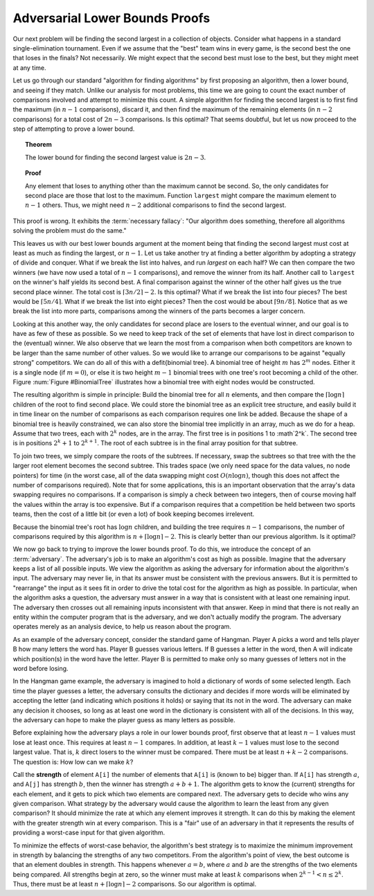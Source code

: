 .. This file is part of the OpenDSA eTextbook project. See
.. http://algoviz.org/OpenDSA for more details.
.. Copyright (c) 2012-2013 by the OpenDSA Project Contributors, and
.. distributed under an MIT open source license.

.. avmetadata::
   :author: Cliff Shaffer
   :requires:
   :satisfies:
   :topic: Lower Bounds

Adversarial Lower Bounds Proofs
===============================

Our next problem will be finding the second largest in a
collection of objects.
Consider what happens in a standard single-elimination tournament.
Even if we assume that the "best" team wins in every game,
is the second best the one that loses in the finals?
Not necessarily.
We might expect that the second best must lose to the best,
but they might meet at any time.

Let us go through our standard "algorithm for finding algorithms" by
first proposing an algorithm, then a lower bound, and seeing if they
match.
Unlike our analysis for most problems, this time we are going to count
the exact number of comparisons involved and attempt to minimize this
count.
A simple algorithm for finding the second largest is to first find the
maximum (in :math:`n-1` comparisons), discard it, and then find the
maximum of the remaining elements (in :math:`n-2` comparisons) for a total
cost of :math:`2n-3` comparisons.
Is this optimal?
That seems doubtful, but let us now proceed to the step of attempting
to prove a lower bound.

.. topic:: Theorem

   The lower bound for finding the second largest value is :math:`2n-3`.

.. topic:: Proof

   Any element that loses to anything other than the maximum cannot be
   second.
   So, the only candidates for second place are those that lost to the
   maximum.
   Function ``largest`` might compare the maximum element  to
   :math:`n-1` others.
   Thus, we might need :math:`n-2` additional comparisons to find the
   second largest.

This proof is wrong.
It exhibits the :term:`necessary fallacy`:
"Our algorithm does something, therefore all algorithms solving
the problem must do the same."

This leaves us with our best lower bounds argument at the moment
being that finding the second largest must cost at least as much as
finding the largest, or :math:`n-1`.
Let us take another try at finding a better algorithm by adopting a
strategy of divide and conquer.
What if we break the list into halves, and run `largest` on each
half?
We can then compare the two winners (we have now used a total of
:math:`n-1` comparisons), and remove the winner from its half.
Another call to ``largest`` on the winner's half yields its second
best.
A final comparison against the winner of the other half gives us the
true second place winner.
The total cost is :math:`\lceil 3n/2\rceil - 2`.
Is this optimal?
What if we break the list into four pieces?
The best would be :math:`\lceil 5n/4\rceil`.
What if we break the list into eight pieces?
Then the cost would be about :math:`\lceil 9n/8\rceil`.
Notice that as we break the list into more parts,
comparisons among the winners of the parts becomes a larger concern.

Looking at this another way, the only candidates for second place
are losers to the eventual winner, and our goal is to have as few of
these as possible.
So we need to keep track of the set of elements that have lost
in direct comparison to the (eventual) winner.
We also observe that we learn the most from a comparison when both
competitors are known to be larger than the same number of other
values.
So we would like to arrange our comparisons to be against
"equally strong" competitors.
We can do all of this with a \defit{binomial tree}.
A binomial tree of height :math:`m` has :math:`2^m` nodes.
Either it is a single node (if :math:`m=0`), or else it is
two height :math:`m-1` binomial trees with one tree's root becoming
a child of the other.
Figure :num:`Figure #BinomialTree` illustrates how a binomial tree
with eight nodes would be constructed.

.. _BinomialTree:

.. odsafig:: Images/BinomialTree.png
   :width: 500
   :align: center
   :capalign: justify
   :figwidth: 90%
   :alt: Building a binomial tree

   An example of building a binomial tree.
   Pairs of elements are combined by choosing one of the parents to be
   the root of the entire tree.
   Given two trees of size four, one of the roots is chosen to be the
   root for the combined tree of eight nodes.



.. inlineav:: BinomialTreeCON dgm
   :scripts: AV/PosetSlide/BinomialTreeCON.js
   :align: center



The resulting algorithm is simple in principle:
Build the binomial tree for all :math:`n` elements, and then compare
the :math:`\lceil \log n\rceil` children of the root to find second
place.
We could store the binomial tree as an explicit tree structure, and
easily build it in time linear on the number of comparisons as each
comparison requires one link be added.
Because the shape of a binomial tree is heavily constrained,
we can also store the binomial tree implicitly in an array, much as we
do for a heap.
Assume that two trees, each with :math:`2^k` nodes, are in the array.
The first tree is in positions 1 to :math`2^k`.
The second tree is in positions :math:`2^k+1` to :math:`2^{k+1}`.
The root of each subtree is in the final array position for that
subtree.

To join two trees, we simply
compare the roots of the subtrees.
If necessary, swap the subtrees so that tree with the the larger root
element becomes the second subtree.
This trades space (we only need space for the data values, no node
pointers) for time (in the worst case, all of the data swapping might
cost :math:`O(n \log n)`, though this does not affect the number of
comparisons required).
Note that for some applications, this is an important observation that
the array's data swapping requires no comparisons.
If a comparison is simply a check between two integers, then of course
moving half the values within the array is too expensive.
But if a comparison requires that a competition be held between two
sports teams, then the cost of a little bit (or even a lot) of book
keeping becomes irrelevent.

Because the binomial tree's root has :math:`\log n` children,
and building the tree requires :math:`n-1` comparisons,
the number of comparisons required by this algorithm is
:math:`n + \lceil \log n \rceil - 2`.  
This is clearly better than our previous algorithm.
Is it optimal?

We now go back to trying to improve the lower bounds proof.
To do this, we introduce the concept of an :term:`adversary`.
The adversary's job is to make an algorithm's cost as high as
possible.
Imagine that the adversary keeps a list of all possible inputs.
We view the algorithm as asking the adversary for information about
the algorithm's input.
The adversary may never lie, in that its answer must be consistent
with the previous answers.
But it is permitted to "rearrange" the input as it sees fit in order
to drive the total cost for the algorithm as high as possible.
In particular, when the algorithm asks a question, the adversary
must answer in a way that is consistent with at least one remaining
input.
The adversary then crosses out all remaining inputs inconsistent with
that answer.
Keep in mind that there is not really an entity within the computer
program that is the adversary, and we don't actually modify the
program.
The adversary operates merely as an analysis device, to help us reason
about the program.

As an example of the adversary concept, consider the standard game of
Hangman.
Player A picks a word and tells player B how many
letters the word has.
Player B guesses various letters.
If B guesses a letter in the word, then A will indicate
which position(s) in the word have the letter.
Player B is permitted to make only so many guesses of letters
not in the word before losing.

In the Hangman game example, the adversary is imagined to hold a
dictionary of words of some selected length.
Each time the player guesses a letter, the adversary consults the
dictionary and decides if more words will be eliminated by accepting
the letter (and indicating which positions it holds) or saying that
its not in the word.
The adversary can make any decision it chooses, so long as at least
one word in the dictionary is consistent with all of the decisions.
In this way, the adversary can hope to make the player guess as many
letters as possible.

Before explaining how the adversary plays a role in our lower bounds
proof, first observe that at least :math:`n-1` values must lose at
least once.
This requires at least :math:`n-1` compares.
In addition, at least :math:`k-1` values must lose to the second
largest value.
That is, :math:`k` direct losers to the winner must be compared.
There must be at least :math:`n + k - 2` comparisons.
The question is: How low can we make :math:`k`?

Call the **strength** of element ``A[i]`` the number of
elements that ``A[i]`` is (known to be) bigger than.
If ``A[i]`` has strength :math:`a`, and ``A[j]`` has
strength :math:`b`, then the winner has strength :math:`a + b + 1`.
The algorithm gets to know the (current) strengths for each element,
and it gets to pick which two elements are compared next.
The adversary gets to decide who wins any given comparison.
What strategy by the adversary would cause the algorithm to learn the
least from any given comparison?
It should minimize the rate at which any element improves it strength.
It can do this by making the element with the greater strength win at
every comparison.
This is a "fair" use of an adversary in that it represents the
results of providing a worst-case input for that given algorithm.

To minimize the effects of worst-case behavior, the algorithm's best
strategy is to maximize the minimum improvement in strength by
balancing the strengths of any two competitors.
From the algorithm's point of view, the best outcome is that an
element doubles in strength.
This happens whenever :math:`a = b`, where :math:`a` and :math:`b` are
the strengths of the two elements being compared.
All strengths begin at zero, so the winner must make at least
:math:`k` comparisons when :math:`2^{k-1} < n \leq 2^k`.
Thus, there must be at least :math:`n + \lceil \log n\rceil - 2`
comparisons.
So our algorithm is optimal.
